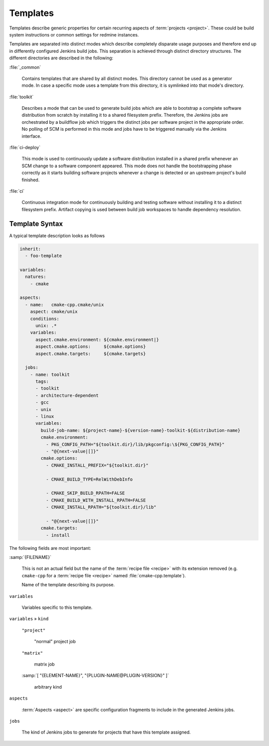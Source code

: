 .. _recipes-template:

===========
 Templates
===========

Templates describe generic properties for certain recurring aspects of
:term:`projects <project>`. These could be build system instructions
or common settings for redmine instances.

Templates are separated into distinct modes which describe completely
disparate usage purposes and therefore end up in differently
configured Jenkins build jobs. This separation is achieved through
distinct directory structures. The different directories are described
in the following:

:file:`_common`

  Contains templates that are shared by all distinct modes. This
  directory cannot be used as a generator mode. In case a specific
  mode uses a template from this directory, it is symlinked into that
  mode's directory.

:file:`toolkit`

  Describes a mode that can be used to generate build jobs which are
  able to bootstrap a complete software distribution from scratch by
  installing it to a shared filesystem prefix.  Therefore, the Jenkins
  jobs are orchestrated by a buildflow job which triggers the distinct
  jobs per software project in the appropriate order. No polling of
  SCM is performed in this mode and jobs have to be triggered manually
  via the Jenkins interface.

:file:`ci-deploy`

  This mode is used to continuously update a software distribution
  installed in a shared prefix whenever an SCM change to a software
  component appeared. This mode does not handle the bootstrapping
  phase correctly as it starts building software projects whenever a
  change is detected or an upstream project's build finished.

:file:`ci`

  Continuous integration mode for continuously building and testing
  software without installing it to a distinct filesystem prefix.
  Artifact copying is used between build job workspaces to handle
  dependency resolution.

Template Syntax
---------------

A typical template description looks as follows

.. code-block:: yaml

   inherit:
     - foo-template

   variables:
     natures:
       - cmake

   aspects:
     - name:   cmake-cpp.cmake/unix
       aspect: cmake/unix
       conditions:
         unix: .*
       variables:
         aspect.cmake.environment: ${cmake.environment|}
         aspect.cmake.options:     ${cmake.options}
         aspect.cmake.targets:     ${cmake.targets}

     jobs:
       - name: toolkit
         tags:
         - toolkit
         - architecture-dependent
         - gcc
         - unix
         - linux
         variables:
           build-job-name: ${project-name}-${version-name}-toolkit-${distribution-name}
           cmake.environment:
             - PKG_CONFIG_PATH="${toolkit.dir}/lib/pkgconfig:\${PKG_CONFIG_PATH}"
             - "@{next-value|[]}"
           cmake.options:
             - CMAKE_INSTALL_PREFIX="${toolkit.dir}"

             - CMAKE_BUILD_TYPE=RelWithDebInfo

             - CMAKE_SKIP_BUILD_RPATH=FALSE
             - CMAKE_BUILD_WITH_INSTALL_RPATH=FALSE
             - CMAKE_INSTALL_RPATH="${toolkit.dir}/lib"

             - "@{next-value|[]}"
           cmake.targets:
             - install

The following fields are most important:

:samp:`{FILENAME}`

  This is not an actual field but the name of the :term:`recipe file
  <recipe>` with its extension removed (e.g. ``cmake-cpp`` for a
  :term:`recipe file <recipe>` named :file:`cmake-cpp.template`).

  Name of the template describing its purpose.

``variables``

  Variables specific to this template.

``variables`` » ``kind``

  ``"project"``

    "normal" project job

  ``"matrix"``

    matrix job

  :samp:`[ "{ELEMENT-NAME}", "{PLUGIN-NAME@PLUGIN-VERSION}" ]`

    arbitrary kind

``aspects``

  :term:`Aspects <aspect>` are specific configuration fragments to
  include in the generated Jenkins jobs.

``jobs``

  The kind of Jenkins jobs to generate for projects that have this
  template assigned.
